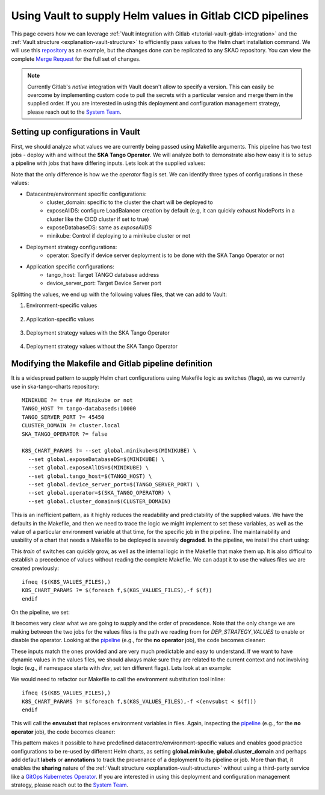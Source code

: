 .. _how-vault-gitlab-helm:

Using Vault to supply Helm values in Gitlab CICD pipelines
**********************************************************

This page covers how we can leverage :ref:`Vault integration with Gitlab <tutorial-vault-gitlab-integration>` and the :ref:`Vault structure <explanation-vault-structure>` to efficiently pass values to the Helm chart installation command. We will use this `repository <https://gitlab.com/ska-telescope/ska-tango-charts>`_ as an example, but the changes done can be replicated to any SKAO repository. You can view the complete `Merge Request <https://gitlab.com/ska-telescope/ska-tango-charts/-/merge_requests/5>`_ for the full set of changes.

.. note::

   Currently Gitlab's `native` integration with Vault doesn't allow to specify a version. This can easily be overcome by implementing custom code to pull the secrets with a particular version and merge them in the supplied order. If you are interested in using this deployment and configuration management strategy, please reach out to the `System Team <https://skao.slack.com/archives/CEMF9HXUZ>`_.


Setting up configurations in Vault
----------------------------------

First, we should analyze what values we are currently being passed using Makefile arguments. This pipeline has two test jobs - deploy with and without the **SKA Tango Operator**. We will analyze both to demonstrate also how easy it is to setup a pipeline with jobs that have differing inputs. Lets look at the supplied values:

.. code-block:: yaml
   :caption: Values passed for the deployment without the operator

   USER-SUPPLIED VALUES:
   global:
     cluster_domain: techops.internal.skao.int
     device_server_port: 45450
     exposeAllDS: false
     exposeDatabaseDS: false
     minikube: false
     operator: false
     tango_host: tango-databaseds:10000

.. code-block:: yaml
   :caption: Values passed for the deployment without the operator

   USER-SUPPLIED VALUES:
   global:
     cluster_domain: techops.internal.skao.int
     device_server_port: 45450
     exposeAllDS: false
     exposeDatabaseDS: false
     minikube: false
     operator: true
     tango_host: tango-databaseds:10000

Note that the only difference is how we the `operator` flag is set. We can identify three types of configurations in these values:

- Datacentre/environment specific configurations:
    - cluster_domain: specific to the cluster the chart will be deployed to
    - exposeAllDS: configure LoadBalancer creation by default (e.g, it can quickly exhaust NodePorts in a cluster like the CICD cluster if set to true)
    - exposeDatabaseDS: same as `exposeAllDS`
    - minikube: Control if deploying to a minikube cluster or not
- Deployment strategy configurations:
    - operator: Specify if device server deployment is to be done with the SKA Tango Operator or not
- Application specific configurations:
    - tango_host: Target TANGO database address
    - device_server_port: Target Device Server port

Splitting the values, we end up with the following values files, that we can add to Vault:

#. Environment-specific values

    .. code-block:: yaml
       :caption: stfc-techops/production/default/values.yml@dev

       global:
         cluster_domain: techops.internal.skao.int
         exposeAllDS: false
         exposeDatabaseDS: false
         minikube: false

#. Application-specific values

    .. code-block:: yaml
       :caption: skao-team-system/ska-tango-charts/values.yml@dev

       global:
         tango_host: tango-databaseds:10000
         device_server_port: 45450

#. Deployment strategy values with the SKA Tango Operator

    .. code-block:: yaml
       :caption: shared/default/operator/values.yml@dev

       global:
         operator: true

#. Deployment strategy values without the SKA Tango Operator

    .. code-block:: yaml
      :caption: shared/default/no-operator/values.yml@dev

      global:
        operator: false


Modifying the Makefile and Gitlab pipeline definition
-----------------------------------------------------

It is a widespread pattern to supply Helm chart configurations using Makefile logic as switches (flags), as we currently use in ska-tango-charts repository:

::

   MINIKUBE ?= true ## Minikube or not
   TANGO_HOST ?= tango-databaseds:10000
   TANGO_SERVER_PORT ?= 45450
   CLUSTER_DOMAIN ?= cluster.local
   SKA_TANGO_OPERATOR ?= false

   K8S_CHART_PARAMS ?= --set global.minikube=$(MINIKUBE) \
     --set global.exposeDatabaseDS=$(MINIKUBE) \
     --set global.exposeAllDS=$(MINIKUBE) \
     --set global.tango_host=$(TANGO_HOST) \
     --set global.device_server_port=$(TANGO_SERVER_PORT) \
     --set global.operator=$(SKA_TANGO_OPERATOR) \
     --set global.cluster_domain=$(CLUSTER_DOMAIN)

This is an inefficient pattern, as it highly reduces the readability and predictability of the supplied values. We have the defaults in the Makefile, and then we need to trace the logic we might implement to set these variables, as well as the value of a particular environment variable at that time, for the specific job in the pipeline. The maintainability and usability of a chart that needs a Makefile to be deployed is severely **degraded**. In the pipeline, we install the chart using:

.. code-block:: bash
   :caption: Command using switches passed in the Makefile

   $ helm upgrade --install test \
     --set global.minikube=false \
     --set global.exposeDatabaseDS=false \
     --set global.exposeAllDS=false \
     --set global.tango_host=tango-databaseds:10000 \
     --set global.device_server_port=45450 \
     --set global.operator=false \
     --set global.cluster_domain=techops.internal.skao.int \
     ./charts/ska-tango-umbrella/ \
     --namespace ci-ska-tango-charts-9c805bda-no-op

This `train` of switches can quickly grow, as well as the internal logic in the Makefile that make them up. It is also difficul to establish a precedence of values without reading the complete Makefile. We can adapt it to use the values files we are created previously:

::

   ifneq ($(K8S_VALUES_FILES),)
   K8S_CHART_PARAMS ?= $(foreach f,$(K8S_VALUES_FILES),-f $(f))
   endif

On the pipeline, we set:

.. code-block:: yaml
   :caption: CICD pipeline changes

   k8s-test:
     variables:
       KUBE_NAMESPACE: 'ci-$CI_PROJECT_NAME-$CI_COMMIT_SHORT_SHA'
       K8S_VALUES_FILES: "${ENVIRONMENT_VALUES} ${DEP_STRATEGY_VALUES} ${APP_VALUES}"
     id_tokens:
       VAULT_ID_TOKEN:
         aud: https://gitlab.com
     secrets:
       ENVIRONMENT_VALUES:
         vault: ${CLUSTER_DATACENTRE}/${CLUSTER_ENVIRONMENT}/default/values.yml@dev
         file: true
       DEP_STRATEGY_VALUES:
         vault: shared/default/operator/values.yml@dev
         file: true
       APP_VALUES:
         vault: skao-team-system/ska-tango-charts/values.yml@dev
         file: true

   k8s-test-no-operator:
     variables:
       KUBE_NAMESPACE: 'ci-$CI_PROJECT_NAME-$CI_COMMIT_SHORT_SHA-no-op'
       K8S_VALUES_FILES: "${ENVIRONMENT_VALUES} ${DEP_STRATEGY_VALUES} ${APP_VALUES}"
     id_tokens:
       VAULT_ID_TOKEN:
         aud: https://gitlab.com
     secrets:
       ENVIRONMENT_VALUES:
         vault: ${CLUSTER_DATACENTRE}/${CLUSTER_ENVIRONMENT}/default/values.yml@dev
         file: true
       DEP_STRATEGY_VALUES:
         vault: shared/default/no-operator/values.yml@dev
         file: true
       APP_VALUES:
         vault: skao-team-system/ska-tango-charts/values.yml@dev
         file: true

It becomes very clear what we are going to supply and the order of precedence. Note that the only change we are making between the two jobs for the values files is the path we reading from for `DEP_STRATEGY_VALUES` to enable or disable the operator. Looking at the `pipeline <https://gitlab.com/ska-telescope/ska-tango-charts/-/pipelines/1532315319>`__ (e.g., for the **no operator** job), the code becomes cleaner:

.. code-block:: bash
   :caption: Command and user-supplied values when using `K8S_VALUES_FILES`
   
   $ helm upgrade --install test \
     -f /builds/ska-telescope/ska-tango-charts.tmp/ENVIRONMENT_VALUES \
     -f /builds/ska-telescope/ska-tango-charts.tmp/DEP_STRATEGY_VALUES \
     -f /builds/ska-telescope/ska-tango-charts.tmp/APP_VALUES \
     ./charts/ska-tango-umbrella/ \
     --namespace ci-ska-tango-charts-db00c1fe-no-op

   $ helm get values test -n ci-ska-tango-charts-db00c1fe-no-op
   USER-SUPPLIED VALUES:
   global:
     cluster_domain: techops.internal.skao.int
     device_server_port: 45450
     exposeAllDS: false
     exposeDatabaseDS: false
     minikube: false
     operator: false
     tango_host: tango-databaseds:10000

These inputs match the ones provided and are very much predictable and easy to understand. If we want to have dynamic values in the values files, we should always make sure they are related to the current context and not involving logic (e.g., if namespace starts with `dev`, set ten different flags). Lets look at an example:

.. code-block:: yaml
   :caption: Contextual values file: shared/default/context/values.yml@dev

   global:
     context:
       gitlab:
         author: ${CI_COMMIT_AUTHOR}
         ref: ${CI_COMMIT_REF_NAME}
         commit: ${CI_COMMIT_SHA}
         pipelineId: ${CI_PIPELINE_ID}
         projectId: ${CI_PROJECT_ID}
         project: ${CI_PROJECT_PATH}
       kubernetes:
         datacentre: ${CLUSTER_DATACENTRE}
         environment: ${CLUSTER_ENVIRONMENT}
         namespace: ${KUBE_NAMESPACE}

We would need to refactor our Makefile to call the environment substitution tool inline:

::

   ifneq ($(K8S_VALUES_FILES),)
   K8S_CHART_PARAMS ?= $(foreach f,$(K8S_VALUES_FILES),-f <(envsubst < $(f)))
   endif

This will call the **envsubst** that replaces environment variables in files. Again, inspecting the `pipeline <https://gitlab.com/ska-telescope/ska-tango-charts/-/pipelines/1532348364>`_ (e.g., for the **no operator** job), the code becomes cleaner:

.. code-block:: bash
   :caption: Command and user-supplied values when using `K8S_VALUES_FILES`

   $ helm upgrade --install test \
     -f <(envsubst < /builds/ska-telescope/ska-tango-charts.tmp/ENVIRONMENT_VALUES) \
     -f <(envsubst < /builds/ska-telescope/ska-tango-charts.tmp/CONTEXT_VALUES) \
     -f <(envsubst < /builds/ska-telescope/ska-tango-charts.tmp/DEP_STRATEGY_VALUES) \
     -f <(envsubst < /builds/ska-telescope/ska-tango-charts.tmp/APP_VALUES) \
     ./charts/ska-tango-umbrella/ \
     --namespace ci-ska-tango-charts-ff1fdcee-no-op

   $ helm get values test -n ci-ska-tango-charts-ff1fdcee-no-op
   USER-SUPPLIED VALUES:
   global:
     cluster_domain: techops.internal.skao.int
     context:
       gitlab:
         author: Pedro Osório Silva <pedroosorio.eeic@gmail.com>
         commit: ff1fdcee3636d03e605643d37bc51a31c846b6b1
         pipelineId: 1532348364
         project: ska-telescope/ska-tango-charts
         projectId: 61564537
         ref: st-2137-demo-vault-value-injection
       kubernetes:
         datacentre: stfc-techops
         environment: production
         namespace: ci-ska-tango-charts-ff1fdcee-no-op
     device_server_port: 45450
     exposeAllDS: false
     exposeDatabaseDS: false
     minikube: false
     operator: false
     tango_host: tango-databaseds:10000

This pattern makes it possible to have predefined datacentre/environment-specific values and enables good practice configurations to be re-used by different Helm charts, as setting **global.minikube**, **global.cluster_domain** and perhaps add default **labels** or **annotations** to track the provenance of a deployment to its pipeline or job. More than that, it enables the **sharing** nature of the :ref:`Vault structure <explanation-vault-structure>` without using a third-party service like a `GitOps Kubernetes Operator <https://docs.gitlab.com/ee/user/clusters/agent/gitops.html>`_. If you are interested in using this deployment and configuration management strategy, please reach out to the `System Team <https://skao.slack.com/archives/CEMF9HXUZ>`_.
